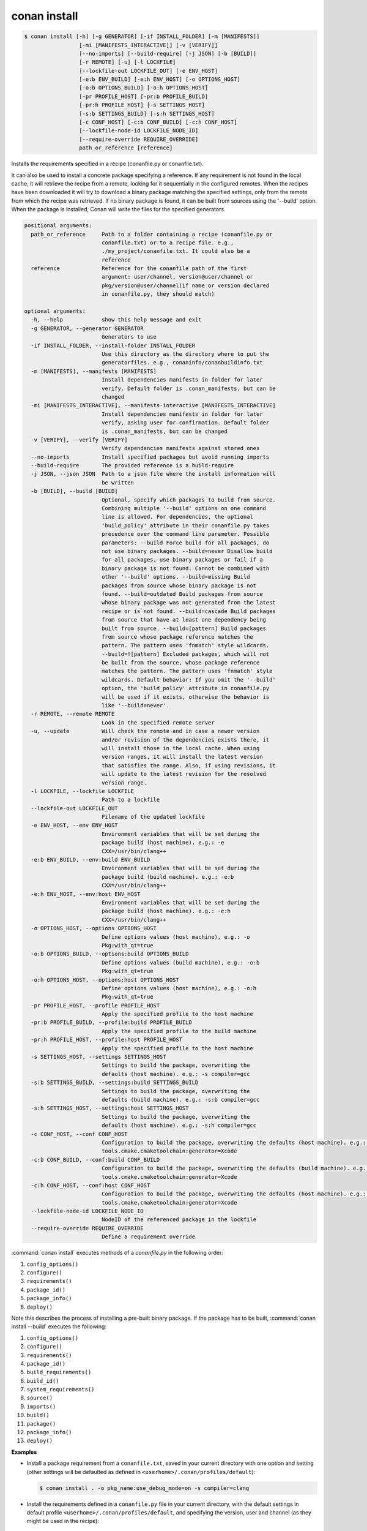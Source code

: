 
.. _conan_install:

conan install
=============

.. code-block:: bash

    $ conan install [-h] [-g GENERATOR] [-if INSTALL_FOLDER] [-m [MANIFESTS]]
                     [-mi [MANIFESTS_INTERACTIVE]] [-v [VERIFY]]
                     [--no-imports] [--build-require] [-j JSON] [-b [BUILD]]
                     [-r REMOTE] [-u] [-l LOCKFILE]
                     [--lockfile-out LOCKFILE_OUT] [-e ENV_HOST]
                     [-e:b ENV_BUILD] [-e:h ENV_HOST] [-o OPTIONS_HOST]
                     [-o:b OPTIONS_BUILD] [-o:h OPTIONS_HOST]
                     [-pr PROFILE_HOST] [-pr:b PROFILE_BUILD]
                     [-pr:h PROFILE_HOST] [-s SETTINGS_HOST]
                     [-s:b SETTINGS_BUILD] [-s:h SETTINGS_HOST]
                     [-c CONF_HOST] [-c:b CONF_BUILD] [-c:h CONF_HOST]
                     [--lockfile-node-id LOCKFILE_NODE_ID]
                     [--require-override REQUIRE_OVERRIDE]
                     path_or_reference [reference]

Installs the requirements specified in a recipe (conanfile.py or conanfile.txt).

It can also be used to install a concrete package specifying a
reference. If any requirement is not found in the local cache, it will
retrieve the recipe from a remote, looking for it sequentially in the
configured remotes. When the recipes have been downloaded it will try
to download a binary package matching the specified settings, only from
the remote from which the recipe was retrieved. If no binary package is
found, it can be built from sources using the '--build' option. When
the package is installed, Conan will write the files for the specified
generators.

.. code-block:: text

    positional arguments:
      path_or_reference     Path to a folder containing a recipe (conanfile.py or
                            conanfile.txt) or to a recipe file. e.g.,
                            ./my_project/conanfile.txt. It could also be a
                            reference
      reference             Reference for the conanfile path of the first
                            argument: user/channel, version@user/channel or
                            pkg/version@user/channel(if name or version declared
                            in conanfile.py, they should match)

    optional arguments:
      -h, --help            show this help message and exit
      -g GENERATOR, --generator GENERATOR
                            Generators to use
      -if INSTALL_FOLDER, --install-folder INSTALL_FOLDER
                            Use this directory as the directory where to put the
                            generatorfiles. e.g., conaninfo/conanbuildinfo.txt
      -m [MANIFESTS], --manifests [MANIFESTS]
                            Install dependencies manifests in folder for later
                            verify. Default folder is .conan_manifests, but can be
                            changed
      -mi [MANIFESTS_INTERACTIVE], --manifests-interactive [MANIFESTS_INTERACTIVE]
                            Install dependencies manifests in folder for later
                            verify, asking user for confirmation. Default folder
                            is .conan_manifests, but can be changed
      -v [VERIFY], --verify [VERIFY]
                            Verify dependencies manifests against stored ones
      --no-imports          Install specified packages but avoid running imports
      --build-require       The provided reference is a build-require
      -j JSON, --json JSON  Path to a json file where the install information will
                            be written
      -b [BUILD], --build [BUILD]
                            Optional, specify which packages to build from source.
                            Combining multiple '--build' options on one command
                            line is allowed. For dependencies, the optional
                            'build_policy' attribute in their conanfile.py takes
                            precedence over the command line parameter. Possible
                            parameters: --build Force build for all packages, do
                            not use binary packages. --build=never Disallow build
                            for all packages, use binary packages or fail if a
                            binary package is not found. Cannot be combined with
                            other '--build' options. --build=missing Build
                            packages from source whose binary package is not
                            found. --build=outdated Build packages from source
                            whose binary package was not generated from the latest
                            recipe or is not found. --build=cascade Build packages
                            from source that have at least one dependency being
                            built from source. --build=[pattern] Build packages
                            from source whose package reference matches the
                            pattern. The pattern uses 'fnmatch' style wildcards.
                            --build=![pattern] Excluded packages, which will not
                            be built from the source, whose package reference
                            matches the pattern. The pattern uses 'fnmatch' style
                            wildcards. Default behavior: If you omit the '--build'
                            option, the 'build_policy' attribute in conanfile.py
                            will be used if it exists, otherwise the behavior is
                            like '--build=never'.
      -r REMOTE, --remote REMOTE
                            Look in the specified remote server
      -u, --update          Will check the remote and in case a newer version
                            and/or revision of the dependencies exists there, it
                            will install those in the local cache. When using
                            version ranges, it will install the latest version
                            that satisfies the range. Also, if using revisions, it
                            will update to the latest revision for the resolved
                            version range.
      -l LOCKFILE, --lockfile LOCKFILE
                            Path to a lockfile
      --lockfile-out LOCKFILE_OUT
                            Filename of the updated lockfile
      -e ENV_HOST, --env ENV_HOST
                            Environment variables that will be set during the
                            package build (host machine). e.g.: -e
                            CXX=/usr/bin/clang++
      -e:b ENV_BUILD, --env:build ENV_BUILD
                            Environment variables that will be set during the
                            package build (build machine). e.g.: -e:b
                            CXX=/usr/bin/clang++
      -e:h ENV_HOST, --env:host ENV_HOST
                            Environment variables that will be set during the
                            package build (host machine). e.g.: -e:h
                            CXX=/usr/bin/clang++
      -o OPTIONS_HOST, --options OPTIONS_HOST
                            Define options values (host machine), e.g.: -o
                            Pkg:with_qt=true
      -o:b OPTIONS_BUILD, --options:build OPTIONS_BUILD
                            Define options values (build machine), e.g.: -o:b
                            Pkg:with_qt=true
      -o:h OPTIONS_HOST, --options:host OPTIONS_HOST
                            Define options values (host machine), e.g.: -o:h
                            Pkg:with_qt=true
      -pr PROFILE_HOST, --profile PROFILE_HOST
                            Apply the specified profile to the host machine
      -pr:b PROFILE_BUILD, --profile:build PROFILE_BUILD
                            Apply the specified profile to the build machine
      -pr:h PROFILE_HOST, --profile:host PROFILE_HOST
                            Apply the specified profile to the host machine
      -s SETTINGS_HOST, --settings SETTINGS_HOST
                            Settings to build the package, overwriting the
                            defaults (host machine). e.g.: -s compiler=gcc
      -s:b SETTINGS_BUILD, --settings:build SETTINGS_BUILD
                            Settings to build the package, overwriting the
                            defaults (build machine). e.g.: -s:b compiler=gcc
      -s:h SETTINGS_HOST, --settings:host SETTINGS_HOST
                            Settings to build the package, overwriting the
                            defaults (host machine). e.g.: -s:h compiler=gcc
      -c CONF_HOST, --conf CONF_HOST
                            Configuration to build the package, overwriting the defaults (host machine). e.g.: -c
                            tools.cmake.cmaketoolchain:generator=Xcode
      -c:b CONF_BUILD, --conf:build CONF_BUILD
                            Configuration to build the package, overwriting the defaults (build machine). e.g.: -c:b
                            tools.cmake.cmaketoolchain:generator=Xcode
      -c:h CONF_HOST, --conf:host CONF_HOST
                            Configuration to build the package, overwriting the defaults (host machine). e.g.: -c:h
                            tools.cmake.cmaketoolchain:generator=Xcode
      --lockfile-node-id LOCKFILE_NODE_ID
                            NodeID of the referenced package in the lockfile
      --require-override REQUIRE_OVERRIDE
                            Define a requirement override


:command:`conan install` executes methods of a *conanfile.py* in the following order:

1. ``config_options()``
2. ``configure()``
3. ``requirements()``
4. ``package_id()``
5. ``package_info()``
6. ``deploy()``

Note this describes the process of installing a pre-built binary package. If the package has to be built, :command:`conan install --build`
executes the following:

1. ``config_options()``
2. ``configure()``
3. ``requirements()``
4. ``package_id()``
5. ``build_requirements()``
6. ``build_id()``
7. ``system_requirements()``
8. ``source()``
9. ``imports()``
10. ``build()``
11. ``package()``
12. ``package_info()``
13. ``deploy()``

**Examples**

- Install a package requirement from a ``conanfile.txt``, saved in your current directory with one
  option and setting (other settings will be defaulted as defined in
  ``<userhome>/.conan/profiles/default``):

  .. code-block:: bash

      $ conan install . -o pkg_name:use_debug_mode=on -s compiler=clang

- Install the requirements defined in a ``conanfile.py`` file in your current directory, with the
  default settings in default profile ``<userhome>/.conan/profiles/default``, and specifying the
  version, user and channel (as they might be used in the recipe):

  .. code-block:: python

      class Pkg(ConanFile):
         name = "mypkg"
         # see, no version defined!
         def requirements(self):
             # this trick allow to depend on packages on your same user/channel
             self.requires("dep/0.3@%s/%s" % (self.user, self.channel))

         def build(self):
             if self.version == "myversion":
                 # something specific for this version of the package.

  .. code-block:: bash

      $ conan install . myversion@someuser/somechannel

  Those values are cached in a file, so later calls to local commands like ``conan build`` can find
  and use this version, user and channel data.

- Install the **opencv/4.1.1@conan/stable** reference with its default options and default
  settings from ``<userhome>/.conan/profiles/default``:

  .. code-block:: bash

      $ conan install opencv/4.1.1@conan/stable

- Install the **opencv/4.1.1@conan/stable** reference updating the recipe and the binary package
  if new upstream versions are available:

  .. code-block:: bash

      $ conan install opencv/4.1.1@conan/stable --update

.. _buildoptions:

build options
-------------

Both the conan **install** and **create** commands accept :command:`--build` options to specify
which packages to build from source. Combining multiple :command:`--build` options on one command
line is allowed, where a package is built from source if at least one of the given build options
selects it for the build. For dependencies, the optional ``build_policy`` attribute in their
`conanfile.py` can override the behavior of the given command line parameters.
Possible values are:

* :command:`--build`: Always build everything from source. Produces a clean re-build of all packages.
  and transitively dependent packages
* :command:`--build=never`: Conan will not try to build packages when the requested configuration
  does not match, in which case it will throw an error. This option can not be combined with other
  :command:`--build` options.
* :command:`--build=missing`: Conan will try to build packages from source whose binary package was
  not found in the requested configuration on any of the active remotes or the cache.
* :command:`--build=outdated`: Conan will try to build packages from source whose binary package was
  not built with the current recipe or when missing the binary package.
* :command:`--build=cascade`: Conan selects packages for the build where at least one of its
  dependencies is selected for the build. This is useful to rebuild packages that, directly or
  indirectly, depend on changed packages.
* :command:`--build=[pattern]`: A fnmatch case-sensitive pattern of a package reference or only the package name.
  Conan will force the build of the packages whose reference matches the given
  **pattern**. Several patterns can be specified, chaining multiple options:

   - e.g., :command:`--build=pattern1 --build=pattern2` can be used to specify more than one pattern.
   - e.g., :command:`--build=zlib` will match any package named ``zlib`` (same as ``zlib/*``).
   - e.g., :command:`--build=z*@conan/stable` will match any package starting with ``z`` with ``conan/stable`` as user/channel.

* :command:`--build=![pattern]`: A fnmatch case-sensitive pattern of a package reference or only the package name.
  Conan will exclude the build of the packages whose reference matches the given
  **pattern**. Several patterns can be specified, chaining multiple options:

   - e.g., :command:`--build=!zlib --build` Build all packages from source, except for zlib.
   - e.g., :command:`--build=!z* --build` Build all packages from source, except for those starting with ``z``

If you omit the :command:`--build` option, the ``build_policy`` attribute in `conanfile.py` will be
looked up. If it is set to ``missing`` or ``always``, this build option will be used, otherwise the
command will behave like :command:`--build=never` was set.

env variables
-------------

With the :command:`-e` parameters you can define:

- Global environment variables (:command:`-e SOME_VAR="SOME_VALUE"`). These variables will be defined
  before the `build` step in all the packages and will be cleaned after the `build` execution.
- Specific package environment variables (:command:`-e zlib:SOME_VAR="SOME_VALUE"`). These variables will
  be defined only in the specified packages (e.g., zlib).

You can specify this variables not only for your direct ``requires`` but for any package in the
dependency graph.

If you want to define an environment variable but you want to append the variables declared in your
requirements you can use the [] syntax:

.. code-block:: bash

    $ conan install . -e PATH=[/other/path]

This way the first entry in the ``PATH`` variable will be */other/path* but the ``PATH`` values
declared in the requirements of the project will be appended at the end using the system path
separator.

settings
--------

With the :command:`-s` parameters you can define:

- Global settings (:command:`-s compiler="Visual Studio"`). Will apply to all the requires.
- Specific package settings (:command:`-s zlib:compiler="MinGW"`). Those settings will be applied only to
  the specified packages. They accept patterns too, like ``-s *@myuser/*:compiler=MinGW``, which means that packages that have the username "myuser" will use MinGW as compiler.


You can specify custom settings not only for your direct ``requires`` but for any package in the
dependency graph.

options
-------

With the :command:`-o` parameters you can only define specific package options.

.. code-block:: bash

    $ conan install . -o zlib:shared=True
    $ conan install . -o zlib:shared=True -o bzip2:option=132
    # you can also apply the same options to many packages with wildcards:
    $ conan install . -o *:shared=True

.. note::

    You can use :ref:`profiles <profiles>` files to create predefined sets of **settings**,
    **options** and **environment variables**.

conf
----

.. warning::

    This is an **experimental** feature subject to breaking changes in future releases.

With the :command:`-c` parameters you can define specific package configurations.

.. code-block:: bash

    $ conan install . -c tools.microsoft.msbuild:verbosity=Diagnostic
    $ conan install . -c tools.microsoft.msbuild:verbosity=Detailed -c tools.build:processes=10


.. note::
    To list all possible configurations available, run :command:`conan config list`.

.. seealso::

    You can see more information about configurations in :ref:`global.conf section <global_conf>`.


reference
---------

An optional positional argument, if used the first argument should be a path.
If the reference specifies name and/or version, and they are also declared in the ``conanfile.py``,
they should match, otherwise, an error will be raised.

.. code-block:: bash

    $ conan install . # OK, user and channel will be None
    $ conan install . user/testing # OK
    $ conan install . version@user/testing # OK
    $ conan install . pkg/version@user/testing # OK
    $ conan install pkg/version@user/testing user/channel # Error, first arg is not a path


lockfiles
---------

The ``install`` command accepts several arguments related to :ref:`lockfiles<versioning_lockfiles>`:

- ``--lockfile=<path-to-lockfile>``: The ``conan install ... --lockfile=path/to/file.lock`` command will provide an input
  lockfile to the command. Versions, revisions, and other data contained in that lockfile will be respected. If something has
  changed locally that diverges with respect the locked information in the lockfile, the command will fail.
- ``--lockfile-out=<path-to-lockfile>``: This argument will define the filename of the resulting ``install`` operation. If the
  input lockfile has not completely locked something, and the install command can, for example, build some dependency from source
  with the ``--build=<dep-name>`` argument, this will provide new data, like a new package revision. This new data can be captured
  and locked in the output lockfile.
- ``--lockfile-node-id=<node-id>``: **Experimental, subject to breaking changes**. In some cases, it is impossible to reference a package
  in the dependency graph by name or reference, because there might be several instances of it with the same one. This could happen with
  some special type of requirements, like build-requires or private requires. Providing the ``node-id``, as defined in the lockfile file,
  can define without any ambiguity the package in the graph that the command is referencing.


.. note::

  Installation of binaries can be accelerated setting up parallel downloads with the ``general.parallel_download``
  **experimental** configuration in :ref:`conan_conf`.

--build-require
---------------

The ``--build-require``, new in Conan 1.37, is experimental. It allows to install the package using the
configuration and settings of the "build" context, as it was a ``build_require``. Lets see it with an example:

We have a ``mycmake/1.0`` package, which bundles cmake executable, and we are cross-compiling from Windows
to Linux, so all the usual install commands will use something like ``-pr:b=Windows -pr:h=Linux``.
At some point we might want to install the ``build-require`` to test it, executing it directly in the
terminal, with ``-build-require`` it is possible:

.. code-block:: bash

    $ conan install mycmake/1.0@ --build-require -g virtualenv -pr:b=Windows -pr:h=Linux
    # Installs Windows package binary, not the Linux one.
    $ source ./activate.sh && mycmake
    # This will execute the "mycmake" from the Windows package.

This also works when building a dependency graph, including build-requires, in CI. As the
``conan lock build-order`` command will return a list including the build/host context, it is
possible to use that to add the ``--build-require`` to the command, and build ``build-requires``
as necessary without needing to change the profiles at all.


.. _cli_arg_require_override:

--require-override
------------------

.. warning::

    This is an **experimental** feature subject to breaking changes in future releases.

New from **Conan 1.39**

The ``--require-override`` argument allows to inject an override requirement to the consumer conanfile being called
by this command, that would be equivalent to:

.. code-block:: python

    class Pkg(ConanFile):

        def requirements(self):
            self.requires("zlib/1.3", override=True)

This allows to dynamically test specific versions upstream without requiring editions to conanfiles. Note however this
would not be a generally recommended practice for production, it would be better to actually update the conanfiles to
explicitly reflect in code which specific versions upstream are being used.

If the consumer conanfile already contains a direct requirement to that dependency, then such version will be directly overwritten,
but no ``override=True`` will be added (note that ``override=True`` means that the current package does not depend on that
other package).

This feature affects only to regular ``requires``, not to ``build_requires`` or ``python_requires``, as those don't have such
an overriding mechanism, and they are private to their consumer, not propagating downstream nor upstream.
